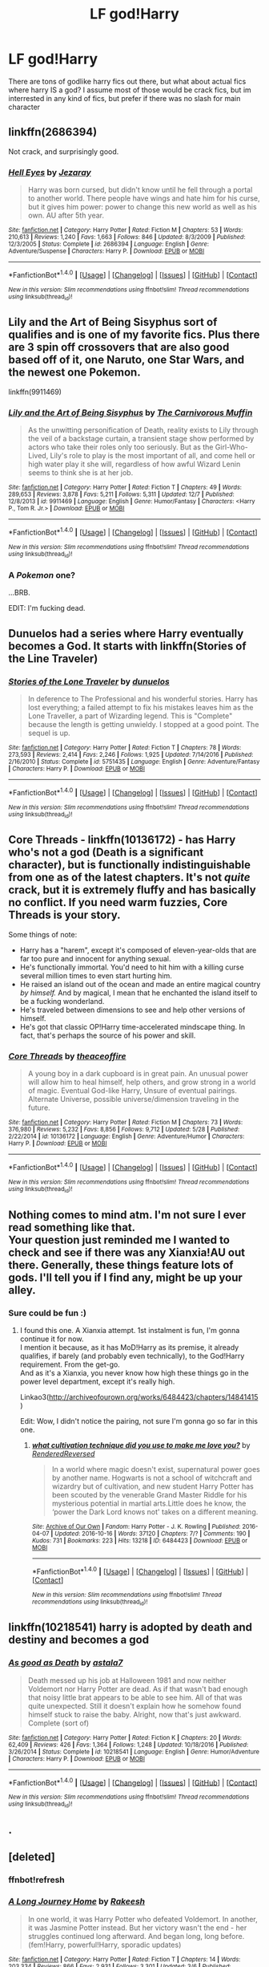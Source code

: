 #+TITLE: LF god!Harry

* LF god!Harry
:PROPERTIES:
:Author: luminphoenix
:Score: 4
:DateUnix: 1513024166.0
:DateShort: 2017-Dec-11
:FlairText: Request
:END:
There are tons of godlike harry fics out there, but what about actual fics where harry IS a god? I assume most of those would be crack fics, but im interrested in any kind of fics, but prefer if there was no slash for main character


** linkffn(2686394)

Not crack, and surprisingly good.
:PROPERTIES:
:Author: deirox
:Score: 4
:DateUnix: 1513025563.0
:DateShort: 2017-Dec-12
:END:

*** [[http://www.fanfiction.net/s/2686394/1/][*/Hell Eyes/*]] by [[https://www.fanfiction.net/u/231347/Jezaray][/Jezaray/]]

#+begin_quote
  Harry was born cursed, but didn't know until he fell through a portal to another world. There people have wings and hate him for his curse, but it gives him power: power to change this new world as well as his own. AU after 5th year.
#+end_quote

^{/Site/: [[http://www.fanfiction.net/][fanfiction.net]] *|* /Category/: Harry Potter *|* /Rated/: Fiction M *|* /Chapters/: 53 *|* /Words/: 210,613 *|* /Reviews/: 1,240 *|* /Favs/: 1,663 *|* /Follows/: 846 *|* /Updated/: 8/3/2009 *|* /Published/: 12/3/2005 *|* /Status/: Complete *|* /id/: 2686394 *|* /Language/: English *|* /Genre/: Adventure/Suspense *|* /Characters/: Harry P. *|* /Download/: [[http://www.ff2ebook.com/old/ffn-bot/index.php?id=2686394&source=ff&filetype=epub][EPUB]] or [[http://www.ff2ebook.com/old/ffn-bot/index.php?id=2686394&source=ff&filetype=mobi][MOBI]]}

--------------

*FanfictionBot*^{1.4.0} *|* [[[https://github.com/tusing/reddit-ffn-bot/wiki/Usage][Usage]]] | [[[https://github.com/tusing/reddit-ffn-bot/wiki/Changelog][Changelog]]] | [[[https://github.com/tusing/reddit-ffn-bot/issues/][Issues]]] | [[[https://github.com/tusing/reddit-ffn-bot/][GitHub]]] | [[[https://www.reddit.com/message/compose?to=tusing][Contact]]]

^{/New in this version: Slim recommendations using/ ffnbot!slim! /Thread recommendations using/ linksub(thread_id)!}
:PROPERTIES:
:Author: FanfictionBot
:Score: 1
:DateUnix: 1513025571.0
:DateShort: 2017-Dec-12
:END:


** Lily and the Art of Being Sisyphus sort of qualifies and is one of my favorite fics. Plus there are 3 spin off crossovers that are also good based off of it, one Naruto, one Star Wars, and the newest one Pokemon.

linkffn(9911469)
:PROPERTIES:
:Author: prism1234
:Score: 4
:DateUnix: 1513060721.0
:DateShort: 2017-Dec-12
:END:

*** [[http://www.fanfiction.net/s/9911469/1/][*/Lily and the Art of Being Sisyphus/*]] by [[https://www.fanfiction.net/u/1318815/The-Carnivorous-Muffin][/The Carnivorous Muffin/]]

#+begin_quote
  As the unwitting personification of Death, reality exists to Lily through the veil of a backstage curtain, a transient stage show performed by actors who take their roles only too seriously. But as the Girl-Who-Lived, Lily's role to play is the most important of all, and come hell or high water play it she will, regardless of how awful Wizard Lenin seems to think she is at her job.
#+end_quote

^{/Site/: [[http://www.fanfiction.net/][fanfiction.net]] *|* /Category/: Harry Potter *|* /Rated/: Fiction T *|* /Chapters/: 49 *|* /Words/: 289,653 *|* /Reviews/: 3,878 *|* /Favs/: 5,211 *|* /Follows/: 5,311 *|* /Updated/: 12/7 *|* /Published/: 12/8/2013 *|* /id/: 9911469 *|* /Language/: English *|* /Genre/: Humor/Fantasy *|* /Characters/: <Harry P., Tom R. Jr.> *|* /Download/: [[http://www.ff2ebook.com/old/ffn-bot/index.php?id=9911469&source=ff&filetype=epub][EPUB]] or [[http://www.ff2ebook.com/old/ffn-bot/index.php?id=9911469&source=ff&filetype=mobi][MOBI]]}

--------------

*FanfictionBot*^{1.4.0} *|* [[[https://github.com/tusing/reddit-ffn-bot/wiki/Usage][Usage]]] | [[[https://github.com/tusing/reddit-ffn-bot/wiki/Changelog][Changelog]]] | [[[https://github.com/tusing/reddit-ffn-bot/issues/][Issues]]] | [[[https://github.com/tusing/reddit-ffn-bot/][GitHub]]] | [[[https://www.reddit.com/message/compose?to=tusing][Contact]]]

^{/New in this version: Slim recommendations using/ ffnbot!slim! /Thread recommendations using/ linksub(thread_id)!}
:PROPERTIES:
:Author: FanfictionBot
:Score: 2
:DateUnix: 1513060735.0
:DateShort: 2017-Dec-12
:END:


*** A /Pokemon/ one?

...BRB.

EDIT: I'm fucking dead.
:PROPERTIES:
:Author: Averant
:Score: 2
:DateUnix: 1513131824.0
:DateShort: 2017-Dec-13
:END:


** Dunuelos had a series where Harry eventually becomes a God. It starts with linkffn(Stories of the Line Traveler)
:PROPERTIES:
:Author: Freshenstein
:Score: 3
:DateUnix: 1513027765.0
:DateShort: 2017-Dec-12
:END:

*** [[http://www.fanfiction.net/s/5751435/1/][*/Stories of the Lone Traveler/*]] by [[https://www.fanfiction.net/u/2198557/dunuelos][/dunuelos/]]

#+begin_quote
  In deference to The Professional and his wonderful stories. Harry has lost everything; a failed attempt to fix his mistakes leaves him as the Lone Traveller, a part of Wizarding legend. This is "Complete" because the length is getting unwieldy. I stopped at a good point. The sequel is up.
#+end_quote

^{/Site/: [[http://www.fanfiction.net/][fanfiction.net]] *|* /Category/: Harry Potter *|* /Rated/: Fiction T *|* /Chapters/: 78 *|* /Words/: 273,593 *|* /Reviews/: 2,414 *|* /Favs/: 2,246 *|* /Follows/: 1,925 *|* /Updated/: 7/14/2016 *|* /Published/: 2/16/2010 *|* /Status/: Complete *|* /id/: 5751435 *|* /Language/: English *|* /Genre/: Adventure/Fantasy *|* /Characters/: Harry P. *|* /Download/: [[http://www.ff2ebook.com/old/ffn-bot/index.php?id=5751435&source=ff&filetype=epub][EPUB]] or [[http://www.ff2ebook.com/old/ffn-bot/index.php?id=5751435&source=ff&filetype=mobi][MOBI]]}

--------------

*FanfictionBot*^{1.4.0} *|* [[[https://github.com/tusing/reddit-ffn-bot/wiki/Usage][Usage]]] | [[[https://github.com/tusing/reddit-ffn-bot/wiki/Changelog][Changelog]]] | [[[https://github.com/tusing/reddit-ffn-bot/issues/][Issues]]] | [[[https://github.com/tusing/reddit-ffn-bot/][GitHub]]] | [[[https://www.reddit.com/message/compose?to=tusing][Contact]]]

^{/New in this version: Slim recommendations using/ ffnbot!slim! /Thread recommendations using/ linksub(thread_id)!}
:PROPERTIES:
:Author: FanfictionBot
:Score: 2
:DateUnix: 1513027799.0
:DateShort: 2017-Dec-12
:END:


** Core Threads - linkffn(10136172) - has Harry who's not a god (Death is a significant character), but is functionally indistinguishable from one as of the latest chapters. It's not /quite/ crack, but it is extremely fluffy and has basically no conflict. If you need warm fuzzies, Core Threads is your story.

Some things of note:

- Harry has a "harem", except it's composed of eleven-year-olds that are far too pure and innocent for anything sexual.
- He's functionally immortal. You'd need to hit him with a killing curse several million times to even start hurting him.
- He raised an island out of the ocean and made an entire magical country /by himself./ And by magical, I mean that he enchanted the island itself to be a fucking wonderland.
- He's traveled between dimensions to see and help other versions of himself.
- He's got that classic OP!Harry time-accelerated mindscape thing. In fact, that's perhaps the source of his power and skill.
:PROPERTIES:
:Author: wille179
:Score: 4
:DateUnix: 1513048655.0
:DateShort: 2017-Dec-12
:END:

*** [[http://www.fanfiction.net/s/10136172/1/][*/Core Threads/*]] by [[https://www.fanfiction.net/u/4665282/theaceoffire][/theaceoffire/]]

#+begin_quote
  A young boy in a dark cupboard is in great pain. An unusual power will allow him to heal himself, help others, and grow strong in a world of magic. Eventual God-like Harry, Unsure of eventual pairings. Alternate Universe, possible universe/dimension traveling in the future.
#+end_quote

^{/Site/: [[http://www.fanfiction.net/][fanfiction.net]] *|* /Category/: Harry Potter *|* /Rated/: Fiction M *|* /Chapters/: 73 *|* /Words/: 376,980 *|* /Reviews/: 5,232 *|* /Favs/: 8,856 *|* /Follows/: 9,712 *|* /Updated/: 5/28 *|* /Published/: 2/22/2014 *|* /id/: 10136172 *|* /Language/: English *|* /Genre/: Adventure/Humor *|* /Characters/: Harry P. *|* /Download/: [[http://www.ff2ebook.com/old/ffn-bot/index.php?id=10136172&source=ff&filetype=epub][EPUB]] or [[http://www.ff2ebook.com/old/ffn-bot/index.php?id=10136172&source=ff&filetype=mobi][MOBI]]}

--------------

*FanfictionBot*^{1.4.0} *|* [[[https://github.com/tusing/reddit-ffn-bot/wiki/Usage][Usage]]] | [[[https://github.com/tusing/reddit-ffn-bot/wiki/Changelog][Changelog]]] | [[[https://github.com/tusing/reddit-ffn-bot/issues/][Issues]]] | [[[https://github.com/tusing/reddit-ffn-bot/][GitHub]]] | [[[https://www.reddit.com/message/compose?to=tusing][Contact]]]

^{/New in this version: Slim recommendations using/ ffnbot!slim! /Thread recommendations using/ linksub(thread_id)!}
:PROPERTIES:
:Author: FanfictionBot
:Score: 2
:DateUnix: 1513048704.0
:DateShort: 2017-Dec-12
:END:


** Nothing comes to mind atm. I'm not sure I ever read something like that.\\
Your question just reminded me I wanted to check and see if there was any Xianxia!AU out there. Generally, these things feature lots of gods. I'll tell you if I find any, might be up your alley.
:PROPERTIES:
:Author: AnIndividualist
:Score: 2
:DateUnix: 1513025446.0
:DateShort: 2017-Dec-12
:END:

*** Sure could be fun :)
:PROPERTIES:
:Author: luminphoenix
:Score: 1
:DateUnix: 1513029163.0
:DateShort: 2017-Dec-12
:END:

**** I found this one. A Xianxia attempt. 1st instalment is fun, I'm gonna continue it for now.\\
I mention it because, as it has MoD!Harry as its premise, it already qualifies, if barely (and probably even technically), to the God!Harry requirement. From the get-go.\\
And as it's a Xianxia, you never know how high these things go in the power level department, except it's really high.

Linkao3([[http://archiveofourown.org/works/6484423/chapters/14841415]])

Edit: Wow, I didn't notice the pairing, not sure I'm gonna go so far in this one.
:PROPERTIES:
:Author: AnIndividualist
:Score: 1
:DateUnix: 1513043033.0
:DateShort: 2017-Dec-12
:END:

***** [[http://archiveofourown.org/works/6484423][*/what cultivation technique did you use to make me love you?/*]] by [[http://www.archiveofourown.org/users/RenderedReversed/pseuds/RenderedReversed][/RenderedReversed/]]

#+begin_quote
  In a world where magic doesn't exist, supernatural power goes by another name. Hogwarts is not a school of witchcraft and wizardry but of cultivation, and new student Harry Potter has been scouted by the venerable Grand Master Riddle for his mysterious potential in martial arts.Little does he know, the ‘power the Dark Lord knows not' takes on a different meaning.
#+end_quote

^{/Site/: [[http://www.archiveofourown.org/][Archive of Our Own]] *|* /Fandom/: Harry Potter - J. K. Rowling *|* /Published/: 2016-04-07 *|* /Updated/: 2016-10-16 *|* /Words/: 37120 *|* /Chapters/: 7/? *|* /Comments/: 190 *|* /Kudos/: 731 *|* /Bookmarks/: 223 *|* /Hits/: 13218 *|* /ID/: 6484423 *|* /Download/: [[http://archiveofourown.org/downloads/Re/RenderedReversed/6484423/what%20cultivation%20technique.epub?updated_at=1497735526][EPUB]] or [[http://archiveofourown.org/downloads/Re/RenderedReversed/6484423/what%20cultivation%20technique.mobi?updated_at=1497735526][MOBI]]}

--------------

*FanfictionBot*^{1.4.0} *|* [[[https://github.com/tusing/reddit-ffn-bot/wiki/Usage][Usage]]] | [[[https://github.com/tusing/reddit-ffn-bot/wiki/Changelog][Changelog]]] | [[[https://github.com/tusing/reddit-ffn-bot/issues/][Issues]]] | [[[https://github.com/tusing/reddit-ffn-bot/][GitHub]]] | [[[https://www.reddit.com/message/compose?to=tusing][Contact]]]

^{/New in this version: Slim recommendations using/ ffnbot!slim! /Thread recommendations using/ linksub(thread_id)!}
:PROPERTIES:
:Author: FanfictionBot
:Score: 1
:DateUnix: 1513043513.0
:DateShort: 2017-Dec-12
:END:


** linkffn(10218541) harry is adopted by death and destiny and becomes a god
:PROPERTIES:
:Score: 1
:DateUnix: 1513027139.0
:DateShort: 2017-Dec-12
:END:

*** [[http://www.fanfiction.net/s/10218541/1/][*/As good as Death/*]] by [[https://www.fanfiction.net/u/2692110/astala7][/astala7/]]

#+begin_quote
  Death messed up his job at Halloween 1981 and now neither Voldemort nor Harry Potter are dead. As if that wasn't bad enough that noisy little brat appears to be able to see him. All of that was quite unexpected. Still it doesn't explain how he somehow found himself stuck to raise the baby. Alright, now that's just awkward. Complete (sort of)
#+end_quote

^{/Site/: [[http://www.fanfiction.net/][fanfiction.net]] *|* /Category/: Harry Potter *|* /Rated/: Fiction K *|* /Chapters/: 20 *|* /Words/: 62,409 *|* /Reviews/: 426 *|* /Favs/: 1,364 *|* /Follows/: 1,248 *|* /Updated/: 10/18/2016 *|* /Published/: 3/26/2014 *|* /Status/: Complete *|* /id/: 10218541 *|* /Language/: English *|* /Genre/: Humor/Adventure *|* /Characters/: Harry P. *|* /Download/: [[http://www.ff2ebook.com/old/ffn-bot/index.php?id=10218541&source=ff&filetype=epub][EPUB]] or [[http://www.ff2ebook.com/old/ffn-bot/index.php?id=10218541&source=ff&filetype=mobi][MOBI]]}

--------------

*FanfictionBot*^{1.4.0} *|* [[[https://github.com/tusing/reddit-ffn-bot/wiki/Usage][Usage]]] | [[[https://github.com/tusing/reddit-ffn-bot/wiki/Changelog][Changelog]]] | [[[https://github.com/tusing/reddit-ffn-bot/issues/][Issues]]] | [[[https://github.com/tusing/reddit-ffn-bot/][GitHub]]] | [[[https://www.reddit.com/message/compose?to=tusing][Contact]]]

^{/New in this version: Slim recommendations using/ ffnbot!slim! /Thread recommendations using/ linksub(thread_id)!}
:PROPERTIES:
:Author: FanfictionBot
:Score: 2
:DateUnix: 1513027214.0
:DateShort: 2017-Dec-12
:END:


** .
:PROPERTIES:
:Author: HarryPottersEmoPhase
:Score: 1
:DateUnix: 1513049122.0
:DateShort: 2017-Dec-12
:END:


** [deleted]
:PROPERTIES:
:Score: 1
:DateUnix: 1513060974.0
:DateShort: 2017-Dec-12
:END:

*** ffnbot!refresh
:PROPERTIES:
:Author: ElusiveGuy
:Score: 1
:DateUnix: 1513099299.0
:DateShort: 2017-Dec-12
:END:


*** [[http://www.fanfiction.net/s/9860311/1/][*/A Long Journey Home/*]] by [[https://www.fanfiction.net/u/236698/Rakeesh][/Rakeesh/]]

#+begin_quote
  In one world, it was Harry Potter who defeated Voldemort. In another, it was Jasmine Potter instead. But her victory wasn't the end - her struggles continued long afterward. And began long, long before. (fem!Harry, powerful!Harry, sporadic updates)
#+end_quote

^{/Site/: [[http://www.fanfiction.net/][fanfiction.net]] *|* /Category/: Harry Potter *|* /Rated/: Fiction T *|* /Chapters/: 14 *|* /Words/: 203,334 *|* /Reviews/: 866 *|* /Favs/: 2,931 *|* /Follows/: 3,301 *|* /Updated/: 3/6 *|* /Published/: 11/19/2013 *|* /id/: 9860311 *|* /Language/: English *|* /Genre/: Drama/Adventure *|* /Characters/: Harry P., Ron W., Hermione G. *|* /Download/: [[http://www.ff2ebook.com/old/ffn-bot/index.php?id=9860311&source=ff&filetype=epub][EPUB]] or [[http://www.ff2ebook.com/old/ffn-bot/index.php?id=9860311&source=ff&filetype=mobi][MOBI]]}

--------------

*FanfictionBot*^{1.4.0} *|* [[[https://github.com/tusing/reddit-ffn-bot/wiki/Usage][Usage]]] | [[[https://github.com/tusing/reddit-ffn-bot/wiki/Changelog][Changelog]]] | [[[https://github.com/tusing/reddit-ffn-bot/issues/][Issues]]] | [[[https://github.com/tusing/reddit-ffn-bot/][GitHub]]] | [[[https://www.reddit.com/message/compose?to=tusing][Contact]]]

^{/New in this version: Slim recommendations using/ ffnbot!slim! /Thread recommendations using/ linksub(thread_id)!}
:PROPERTIES:
:Author: FanfictionBot
:Score: 1
:DateUnix: 1513099328.0
:DateShort: 2017-Dec-12
:END:


** linffn(5368116) Great Story, I left around chapter 45 as it seemed to turn into crack.
:PROPERTIES:
:Author: Caracac
:Score: 1
:DateUnix: 1513119106.0
:DateShort: 2017-Dec-13
:END:

*** Could you link please.
:PROPERTIES:
:Author: Wassa110
:Score: 1
:DateUnix: 1513451948.0
:DateShort: 2017-Dec-16
:END:

**** only just now saw this sry but its called Found by Senyor Fier Meinsheir
:PROPERTIES:
:Author: Caracac
:Score: 1
:DateUnix: 1516324190.0
:DateShort: 2018-Jan-19
:END:

***** Oh yeah. I've read some of his stories, but generally dislike them, because it's basically a whole different story where the MC happens to be Harry Potter. No characters from cast, no familier locations, nothing that really says Harry Potter.

Thanks,

Warryn.
:PROPERTIES:
:Author: Wassa110
:Score: 1
:DateUnix: 1516353346.0
:DateShort: 2018-Jan-19
:END:
